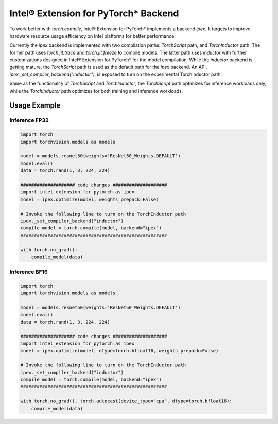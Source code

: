 Intel® Extension for PyTorch* Backend
=====================================

To work better with `torch.compile`, Intel® Extension for PyTorch* implements a backend `ipex`. It targets to improve hardware resource usage efficiency on Intel platforms for better performance.

Currently the `ipex` backend is implemented with two compilation paths: `TorchScript` path, and `TorchInductor` path. The former path uses `torch.jit.trace` and `torch.jit.freeze` to compile models. The latter path uses `inductor` with further customizations designed in Intel® Extension for PyTorch* for the model compilation. While the `inductor` backend is getting mature, the `TorchScript` path is used as the default path for the `ipex` backend. An API, `ipex._set_compiler_backend("inductor")`, is exposed to turn on the experimental TorchInductor path.

Same as the functionality of `TorchScript` and `TorchInductor`, the `TorchScript` path optimizes for inference workloads only, while the `TorchInductor` path optimizes for both training and inference workloads.

Usage Example
~~~~~~~~~~~~~

Inference FP32
--------------

.. code:: python

   import torch
   import torchvision.models as models
   
   model = models.resnet50(weights='ResNet50_Weights.DEFAULT')
   model.eval()
   data = torch.rand(1, 3, 224, 224)
   
   #################### code changes ####################
   import intel_extension_for_pytorch as ipex
   model = ipex.optimize(model, weights_prepack=False)
   
   # Invoke the following line to turn on the TorchInductor path
   ipex._set_compiler_backend("inductor")
   compile_model = torch.compile(model, backend="ipex")
   ######################################################
   
   with torch.no_grad():
       compile_model(data)


Inference BF16
--------------

.. code:: python

   import torch
   import torchvision.models as models
   
   model = models.resnet50(weights='ResNet50_Weights.DEFAULT')
   model.eval()
   data = torch.rand(1, 3, 224, 224)
   
   #################### code changes ####################
   import intel_extension_for_pytorch as ipex
   model = ipex.optimize(model, dtype=torch.bfloat16, weights_prepack=False)
   
   # Invoke the following line to turn on the TorchInductor path
   ipex._set_compiler_backend("inductor")
   compile_model = torch.compile(model, backend="ipex")
   ######################################################
   
   with torch.no_grad(), torch.autocast(device_type="cpu", dtype=torch.bfloat16):
       compile_model(data)
